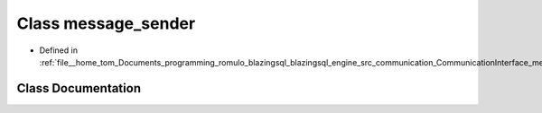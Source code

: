 .. _exhale_class_classcomm_1_1message__sender:

Class message_sender
====================

- Defined in :ref:`file__home_tom_Documents_programming_romulo_blazingsql_blazingsql_engine_src_communication_CommunicationInterface_messageSender.hpp`


Class Documentation
-------------------


.. doxygenclass:: comm::message_sender
   :members:
   :protected-members:
   :undoc-members: